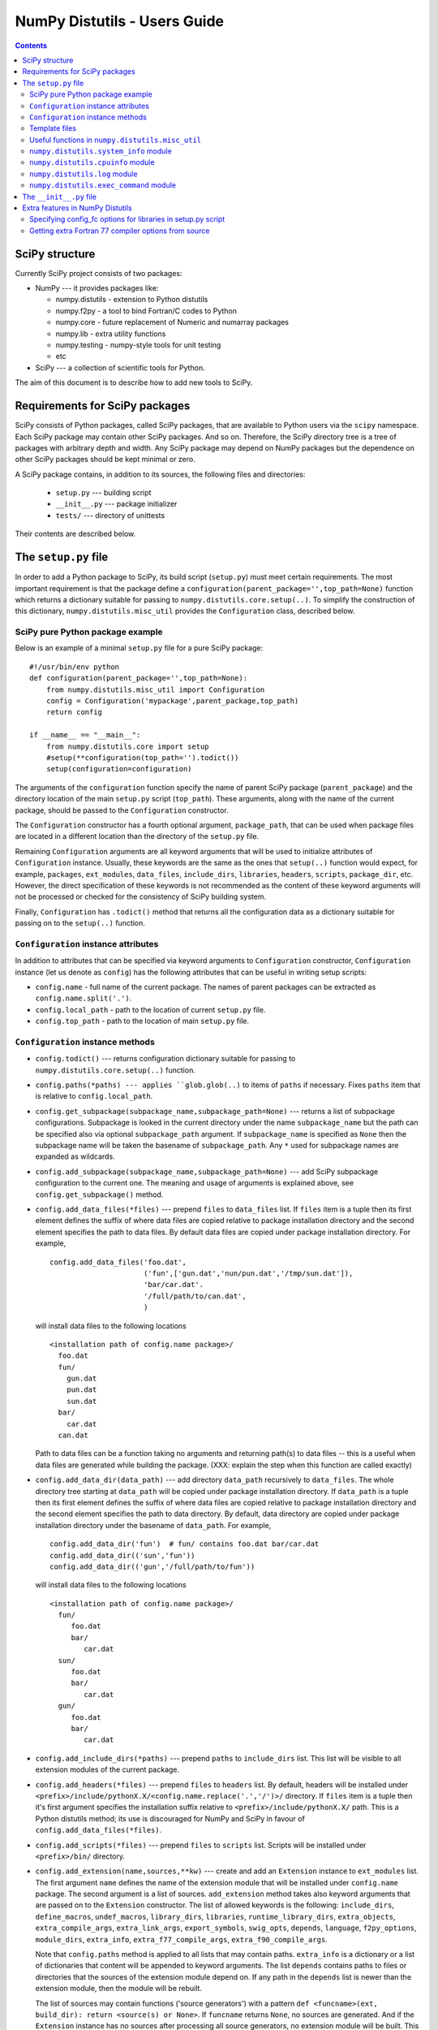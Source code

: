 .. -*- rest -*-

NumPy Distutils - Users Guide
=============================

.. contents::

SciPy structure
'''''''''''''''

Currently SciPy project consists of two packages:

- NumPy --- it provides packages like:

  + numpy.distutils - extension to Python distutils
  + numpy.f2py - a tool to bind Fortran/C codes to Python
  + numpy.core - future replacement of Numeric and numarray packages
  + numpy.lib - extra utility functions
  + numpy.testing - numpy-style tools for unit testing
  + etc

- SciPy --- a collection of scientific tools for Python.

The aim of this document is to describe how to add new tools to SciPy.


Requirements for SciPy packages
'''''''''''''''''''''''''''''''

SciPy consists of Python packages, called SciPy packages, that are
available to Python users via the ``scipy`` namespace. Each SciPy package
may contain other SciPy packages. And so on. Therefore, the SciPy
directory tree is a tree of packages with arbitrary depth and width.
Any SciPy package may depend on NumPy packages but the dependence on other
SciPy packages should be kept minimal or zero.

A SciPy package contains, in addition to its sources, the following
files and directories:

  + ``setup.py`` --- building script
  + ``__init__.py`` --- package initializer
  + ``tests/`` --- directory of unittests

Their contents are described below.

The ``setup.py`` file
'''''''''''''''''''''

In order to add a Python package to SciPy, its build script (``setup.py``)
must meet certain requirements. The most important requirement is that the
package define a ``configuration(parent_package='',top_path=None)`` function
which returns a dictionary suitable for passing to
``numpy.distutils.core.setup(..)``. To simplify the construction of
this dictionary, ``numpy.distutils.misc_util`` provides the
``Configuration`` class, described below.

SciPy pure Python package example
---------------------------------

Below is an example of a minimal ``setup.py`` file for a pure SciPy package::

  #!/usr/bin/env python
  def configuration(parent_package='',top_path=None):
      from numpy.distutils.misc_util import Configuration
      config = Configuration('mypackage',parent_package,top_path)
      return config

  if __name__ == "__main__":
      from numpy.distutils.core import setup
      #setup(**configuration(top_path='').todict())
      setup(configuration=configuration)

The arguments of the ``configuration`` function specify the name of
parent SciPy package (``parent_package``) and the directory location
of the main ``setup.py`` script (``top_path``).  These arguments,
along with the name of the current package, should be passed to the
``Configuration`` constructor.

The ``Configuration`` constructor has a fourth optional argument,
``package_path``, that can be used when package files are located in
a different location than the directory of the ``setup.py`` file.

Remaining ``Configuration`` arguments are all keyword arguments that will
be used to initialize attributes of ``Configuration``
instance. Usually, these keywords are the same as the ones that
``setup(..)`` function would expect, for example, ``packages``,
``ext_modules``, ``data_files``, ``include_dirs``, ``libraries``,
``headers``, ``scripts``, ``package_dir``, etc.  However, the direct
specification of these keywords is not recommended as the content of
these keyword arguments will not be processed or checked for the
consistency of SciPy building system.

Finally, ``Configuration`` has ``.todict()`` method that returns all
the configuration data as a dictionary suitable for passing on to the
``setup(..)`` function.

``Configuration`` instance attributes
-------------------------------------

In addition to attributes that can be specified via keyword arguments
to ``Configuration`` constructor, ``Configuration`` instance (let us
denote as ``config``) has the following attributes that can be useful
in writing setup scripts:

+ ``config.name`` - full name of the current package. The names of parent
  packages can be extracted as ``config.name.split('.')``.

+ ``config.local_path`` - path to the location of current ``setup.py`` file.

+ ``config.top_path`` - path to the location of main ``setup.py`` file.

``Configuration`` instance methods
----------------------------------

+ ``config.todict()`` --- returns configuration dictionary suitable for
  passing to ``numpy.distutils.core.setup(..)`` function.

+ ``config.paths(*paths) --- applies ``glob.glob(..)`` to items of
  ``paths`` if necessary. Fixes ``paths`` item that is relative to
  ``config.local_path``.

+ ``config.get_subpackage(subpackage_name,subpackage_path=None)`` ---
  returns a list of subpackage configurations. Subpackage is looked in the
  current directory under the name ``subpackage_name`` but the path
  can be specified also via optional ``subpackage_path`` argument.
  If ``subpackage_name`` is specified as ``None`` then the subpackage
  name will be taken the basename of ``subpackage_path``.
  Any ``*`` used for subpackage names are expanded as wildcards.

+ ``config.add_subpackage(subpackage_name,subpackage_path=None)`` ---
  add SciPy subpackage configuration to the current one. The meaning
  and usage of arguments is explained above, see
  ``config.get_subpackage()`` method.

+ ``config.add_data_files(*files)`` --- prepend ``files`` to ``data_files``
  list. If ``files`` item is a tuple then its first element defines
  the suffix of where data files are copied relative to package installation
  directory and the second element specifies the path to data
  files. By default data files are copied under package installation
  directory. For example,

  ::

    config.add_data_files('foo.dat',
	                  ('fun',['gun.dat','nun/pun.dat','/tmp/sun.dat']),
                          'bar/car.dat'.
                          '/full/path/to/can.dat',
                          )

  will install data files to the following locations

  ::

    <installation path of config.name package>/
      foo.dat
      fun/
        gun.dat
	pun.dat
        sun.dat
      bar/
        car.dat
      can.dat

  Path to data files can be a function taking no arguments and
  returning path(s) to data files -- this is a useful when data files
  are generated while building the package. (XXX: explain the step
  when this function are called exactly)

+ ``config.add_data_dir(data_path)`` --- add directory ``data_path``
  recursively to ``data_files``. The whole directory tree starting at
  ``data_path`` will be copied under package installation directory.
  If ``data_path`` is a tuple then its first element defines
  the suffix of where data files are copied relative to package installation
  directory and the second element specifies the path to data directory.
  By default, data directory are copied under package installation
  directory under the basename of ``data_path``. For example,

  ::

    config.add_data_dir('fun')  # fun/ contains foo.dat bar/car.dat
    config.add_data_dir(('sun','fun'))
    config.add_data_dir(('gun','/full/path/to/fun'))

  will install data files to the following locations

  ::

    <installation path of config.name package>/
      fun/
         foo.dat
         bar/
            car.dat
      sun/
         foo.dat
         bar/
            car.dat
      gun/
         foo.dat
         bar/
            car.dat

+ ``config.add_include_dirs(*paths)`` --- prepend ``paths`` to
  ``include_dirs`` list. This list will be visible to all extension
  modules of the current package.

+ ``config.add_headers(*files)`` --- prepend ``files`` to ``headers``
  list. By default, headers will be installed under
  ``<prefix>/include/pythonX.X/<config.name.replace('.','/')>/``
  directory. If ``files`` item is a tuple then it's first argument
  specifies the installation suffix relative to
  ``<prefix>/include/pythonX.X/`` path.  This is a Python distutils
  method; its use is discouraged for NumPy and SciPy in favour of
  ``config.add_data_files(*files)``.

+ ``config.add_scripts(*files)`` --- prepend ``files`` to ``scripts``
  list. Scripts will be installed under ``<prefix>/bin/`` directory.

+ ``config.add_extension(name,sources,**kw)`` --- create and add an
  ``Extension`` instance to ``ext_modules`` list. The first argument
  ``name`` defines the name of the extension module that will be
  installed under ``config.name`` package. The second argument is
  a list of sources. ``add_extension`` method takes also keyword
  arguments that are passed on to the ``Extension`` constructor.
  The list of allowed keywords is the following: ``include_dirs``,
  ``define_macros``, ``undef_macros``, ``library_dirs``, ``libraries``,
  ``runtime_library_dirs``, ``extra_objects``, ``extra_compile_args``,
  ``extra_link_args``, ``export_symbols``, ``swig_opts``, ``depends``,
  ``language``, ``f2py_options``, ``module_dirs``, ``extra_info``,
  ``extra_f77_compile_args``, ``extra_f90_compile_args``.

  Note that ``config.paths`` method is applied to all lists that
  may contain paths. ``extra_info`` is a dictionary or a list
  of dictionaries that content will be appended to keyword arguments.
  The list ``depends`` contains paths to files or directories
  that the sources of the extension module depend on. If any path
  in the ``depends`` list is newer than the extension module, then
  the module will be rebuilt.

  The list of sources may contain functions ('source generators')
  with a pattern ``def <funcname>(ext, build_dir): return
  <source(s) or None>``. If ``funcname`` returns ``None``, no sources
  are generated. And if the ``Extension`` instance has no sources
  after processing all source generators, no extension module will
  be built. This is the recommended way to conditionally define
  extension modules. Source generator functions are called by the
  ``build_src`` command of ``numpy.distutils``.

  For example, here is a typical source generator function::

    def generate_source(ext,build_dir):
        import os
        from distutils.dep_util import newer
        target = os.path.join(build_dir,'somesource.c')
        if newer(target,__file__):
            # create target file
        return target

  The first argument contains the Extension instance that can be
  useful to access its attributes like ``depends``, ``sources``,
  etc. lists and modify them during the building process.
  The second argument gives a path to a build directory that must
  be used when creating files to a disk.

+ ``config.add_library(name, sources, **build_info)`` --- add a
  library to ``libraries`` list. Allowed keywords arguments are
  ``depends``, ``macros``, ``include_dirs``, ``extra_compiler_args``,
  ``f2py_options``, ``extra_f77_compile_args``,
  ``extra_f90_compile_args``.  See ``.add_extension()`` method for
  more information on arguments.

+ ``config.have_f77c()`` --- return True if Fortran 77 compiler is
  available (read: a simple Fortran 77 code compiled successfully).

+ ``config.have_f90c()`` --- return True if Fortran 90 compiler is
  available (read: a simple Fortran 90 code compiled successfully).

+ ``config.get_version()`` --- return version string of the current package,
  ``None`` if version information could not be detected. This methods
  scans files ``__version__.py``, ``<packagename>_version.py``,
  ``version.py``, ``__svn_version__.py`` for string variables
  ``version``, ``__version__``, ``<packagename>_version``.

+ ``config.make_svn_version_py()`` --- appends a data function to
  ``data_files`` list that will generate ``__svn_version__.py`` file
  to the current package directory. The file will be removed from
  the source directory when Python exits.

+ ``config.get_build_temp_dir()`` --- return a path to a temporary
  directory. This is the place where one should build temporary
  files.

+ ``config.get_distribution()`` --- return distutils ``Distribution``
  instance.

+ ``config.get_config_cmd()`` --- returns ``numpy.distutils`` config
  command instance.

+ ``config.get_info(*names)`` ---

Template files
--------------

NumPy Distutils preprocesses C source files (extension: :file:`.c.src`) written
in a custom templating language to generate C code. The :c:data:`@` symbol is
used to wrap macro-style variables to empower a string substitution mechansim
that might describe (for instance) a set of data types.

As a more detailed scenario, a loop in the NumPy C source code may
have a :c:data:`@TYPE@` variable, targeted for string substitution,
which is preprocessed to a number of otherwise identical loops with
several strings such as :c:data:`INT, LONG, UINT, ULONG`. The :c:data:`@TYPE@`
style syntax thus reduces code duplication and maintenance burden by
mimicking languages that have generic type support. By convention,
and as required by the preprocessor, generically typed blocks are preceded
by comment blocks that enumerate the intended string substitutions.

The template language blocks are delimited by :c:data:`/**begin repeat`
and :c:data:`/**end repeat**/` lines, which may also be nested using
consecutively numbered delimiting lines such as :c:data:`/**begin repeat1`
and :c:data:`/**end repeat1**/`. String replacement specifications are started
and terminated using :c:data:`#`. This may be clearer in the following
template source example::

    /* TIMEDELTA to non-float types */

    /**begin repeat
     *
     * #TOTYPE = BYTE, UBYTE, SHORT, USHORT, INT, UINT, LONG, ULONG,
     *           LONGLONG, ULONGLONG, DATETIME,
     *           TIMEDELTA#
     * #totype = npy_byte, npy_ubyte, npy_short, npy_ushort, npy_int, npy_uint,
     *           npy_long, npy_ulong, npy_longlong, npy_ulonglong,
     *           npy_datetime, npy_timedelta#
     */

    /**begin repeat1
     *
     * #FROMTYPE = TIMEDELTA#
     * #fromtype = npy_timedelta#
     */
    static void
    @FROMTYPE@_to_@TOTYPE@(void *input, void *output, npy_intp n,
            void *NPY_UNUSED(aip), void *NPY_UNUSED(aop))
    {
        const @fromtype@ *ip = input;
        @totype@ *op = output;

        while (n--) {
            *op++ = (@totype@)*ip++;
        }
    }
    /**end repeat1**/

    /**end repeat**/

The preprocessing of generically typed C source files (whether in NumPy
proper or in any third party package using NumPy Distutils) is performed
by `conv_template.py`_.
The type specific C files generated (extension: :file:`.c`) by these modules
during the build process are ready to be compiled. This form
of generic typing is also supported for C header files (preprocessed to
produce :file:`.h` files).

Additionally, NumPy distutils supports automatic conversion of source files named *.src". This facility can be used to maintain very similar code blocks requiring only simple changes between blocks. During the build phase of setup, if a template file named <somefile>.src is encountered, a new file named <somefile> is constructed from the template and placed in the build directory to be used instead. Two forms of template conversion are supported. The first form occurs for files named <file>.ext.src where ext is a recognized Fortran extension (f, f90, f95, f77, for, ftn, pyf). The second form is used for all other cases. Read more `here`_.

.. _here: http://www.numpy.org/devdocs/reference/distutils.html#conversion-of-src-files
.. _conv_template.py: https://github.com/numpy/numpy/blob/master/numpy/distutils/conv_template.py

Useful functions in ``numpy.distutils.misc_util``
-------------------------------------------------

+ ``get_numpy_include_dirs()`` --- return a list of NumPy base
  include directories. NumPy base include directories contain
  header files such as ``numpy/arrayobject.h``, ``numpy/funcobject.h``
  etc. For installed NumPy the returned list has length 1
  but when building NumPy the list may contain more directories,
  for example, a path to ``config.h`` file that
  ``numpy/base/setup.py`` file generates and is used by ``numpy``
  header files.

+ ``append_path(prefix,path)`` --- smart append ``path`` to ``prefix``.

+ ``gpaths(paths, local_path='')`` --- apply glob to paths and prepend
  ``local_path`` if needed.

+ ``njoin(*path)`` --- join pathname components + convert ``/``-separated path
  to ``os.sep``-separated path and resolve ``..``, ``.`` from paths.
  Ex. ``njoin('a',['b','./c'],'..','g') -> os.path.join('a','b','g')``.

+ ``minrelpath(path)`` --- resolves dots in ``path``.

+ ``rel_path(path, parent_path)`` --- return ``path`` relative to ``parent_path``.

+ ``def get_cmd(cmdname,_cache={})`` --- returns ``numpy.distutils``
  command instance.

+ ``all_strings(lst)``

+ ``has_f_sources(sources)``

+ ``has_cxx_sources(sources)``

+ ``filter_sources(sources)`` --- return ``c_sources, cxx_sources,
  f_sources, fmodule_sources``

+ ``get_dependencies(sources)``

+ ``is_local_src_dir(directory)``

+ ``get_ext_source_files(ext)``

+ ``get_script_files(scripts)``

+ ``get_lib_source_files(lib)``

+ ``get_data_files(data)``

+ ``dot_join(*args)`` --- join non-zero arguments with a dot.

+ ``get_frame(level=0)`` --- return frame object from call stack with given level.

+ ``cyg2win32(path)``

+ ``mingw32()`` --- return ``True`` when using mingw32 environment.

+ ``terminal_has_colors()``, ``red_text(s)``, ``green_text(s)``,
  ``yellow_text(s)``, ``blue_text(s)``, ``cyan_text(s)``

+ ``get_path(mod_name,parent_path=None)`` --- return path of a module
  relative to parent_path when given. Handles also ``__main__`` and
  ``__builtin__`` modules.

+ ``allpath(name)`` --- replaces ``/`` with ``os.sep`` in ``name``.

+ ``cxx_ext_match``, ``fortran_ext_match``, ``f90_ext_match``,
  ``f90_module_name_match``

``numpy.distutils.system_info`` module
--------------------------------------

+ ``get_info(name,notfound_action=0)``
+ ``combine_paths(*args,**kws)``
+ ``show_all()``

``numpy.distutils.cpuinfo`` module
----------------------------------

+ ``cpuinfo``

``numpy.distutils.log`` module
------------------------------

+ ``set_verbosity(v)``


``numpy.distutils.exec_command`` module
---------------------------------------

+ ``get_pythonexe()``
+ ``find_executable(exe, path=None)``
+ ``exec_command( command, execute_in='', use_shell=None, use_tee=None, **env )``

The ``__init__.py`` file
''''''''''''''''''''''''

The header of a typical SciPy ``__init__.py`` is::

  """
  Package docstring, typically with a brief description and function listing.
  """

  # py3k related imports
  from __future__ import division, print_function, absolute_import

  # import functions into module namespace
  from .subpackage import *
  ...

  __all__ = [s for s in dir() if not s.startswith('_')]

  from numpy.testing import Tester
  test = Tester().test
  bench = Tester().bench

Note that NumPy submodules still use a file named ``info.py`` in which the
module docstring and ``__all__`` dict are defined.  These files will be removed
at some point.

Extra features in NumPy Distutils
'''''''''''''''''''''''''''''''''

Specifying config_fc options for libraries in setup.py script
-------------------------------------------------------------

It is possible to specify config_fc options in setup.py scripts.
For example, using

  config.add_library('library',
                     sources=[...],
                     config_fc={'noopt':(__file__,1)})

will compile the ``library`` sources without optimization flags.

It's recommended to specify only those config_fc options in such a way
that are compiler independent.

Getting extra Fortran 77 compiler options from source
-----------------------------------------------------

Some old Fortran codes need special compiler options in order to
work correctly. In order to specify compiler options per source
file, ``numpy.distutils`` Fortran compiler looks for the following
pattern::

  CF77FLAGS(<fcompiler type>) = <fcompiler f77flags>

in the first 20 lines of the source and use the ``f77flags`` for
specified type of the fcompiler (the first character ``C`` is optional).

TODO: This feature can be easily extended for Fortran 90 codes as
well. Let us know if you would need such a feature.


